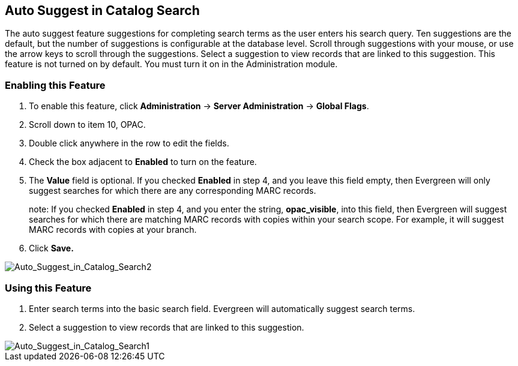 Auto Suggest in Catalog Search
------------------------------

The auto suggest feature suggestions for completing search terms as the user enters his search query.  Ten suggestions are the default, but the number of suggestions is configurable at 
the database level. Scroll through suggestions with your mouse, or use the arrow keys to scroll through the suggestions.  Select a suggestion to view records that are linked to 
this suggestion. This feature is not turned on by default.  You must turn it on in the Administration module.


Enabling this Feature
~~~~~~~~~~~~~~~~~~~~~

. To enable this feature, click *Administration* -> *Server Administration* -> *Global Flags*.
. Scroll down to item 10, OPAC.
. Double click anywhere in the row to edit the fields.
. Check the box adjacent to *Enabled* to turn on the feature.
. The *Value* field is optional.  If you checked *Enabled* in step 4, and you leave this field empty, then Evergreen will only suggest searches for which there are any corresponding MARC records.
+
note: If you checked *Enabled* in step 4, and you enter the string, *opac_visible*, into this field, then Evergreen will suggest searches for which 
there are matching MARC records with copies within your search scope.  For example, it will suggest MARC records with copies at your branch.
+
. Click *Save.*

image::media/Auto_Suggest_in_Catalog_Search2.jpg[Auto_Suggest_in_Catalog_Search2]

Using this Feature
~~~~~~~~~~~~~~~~~~

. Enter search terms into the basic search field.  Evergreen will automatically suggest search terms.
. Select a suggestion to view records that are linked to this suggestion. 

image::media/Auto_Suggest_in_Catalog_Search1.jpg[Auto_Suggest_in_Catalog_Search1]

